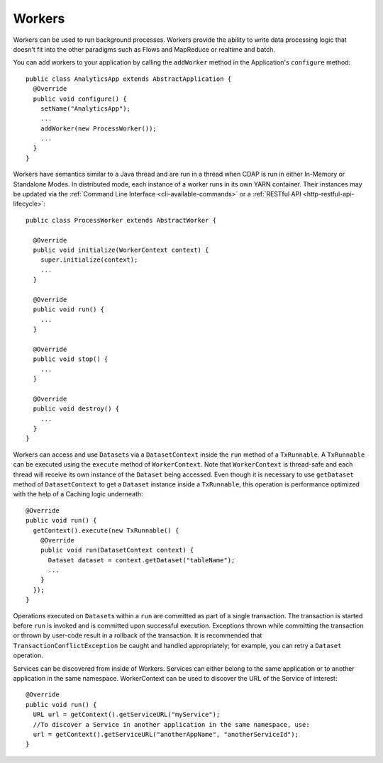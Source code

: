 .. meta::
    :author: Cask Data, Inc.
    :copyright: Copyright © 2015 Cask Data, Inc.

.. _workers:

=======
Workers
=======

Workers can be used to run background processes. Workers provide the ability to write data processing logic
that doesn't fit into the other paradigms such as Flows and MapReduce or realtime and batch.

You can add workers to your application by calling the ``addWorker`` method in the Application's
``configure`` method::

  public class AnalyticsApp extends AbstractApplication {
    @Override
    public void configure() {
      setName("AnalyticsApp");
      ...
      addWorker(new ProcessWorker());
      ...
    }
  }

Workers have semantics similar to a Java thread and are run in a thread when CDAP is run in either In-Memory
or Standalone Modes. In distributed mode, each instance of a worker runs in its own YARN container.
Their instances may be updated via the :ref:`Command Line Interface <cli-available-commands>` or a :ref:`RESTful API <http-restful-api-lifecycle>`::

  public class ProcessWorker extends AbstractWorker {

    @Override
    public void initialize(WorkerContext context) {
      super.initialize(context);
      ...
    }

    @Override
    public void run() {
      ...
    }

    @Override
    public void stop() {
      ...
    }

    @Override
    public void destroy() {
      ...
    }
  }

Workers can access and use ``Dataset``\s via a ``DatasetContext`` inside the ``run`` method of a ``TxRunnable``.
A ``TxRunnable`` can be executed using the ``execute`` method of ``WorkerContext``. Note that ``WorkerContext``
is thread-safe and each thread will receive its own instance of the ``Dataset`` being accessed. Even though it is
necessary to use ``getDataset`` method of ``DatasetContext`` to get a ``Dataset`` instance inside a ``TxRunnable``,
this operation is performance optimized with the help of a Caching logic underneath::

  @Override
  public void run() {
    getContext().execute(new TxRunnable() {
      @Override
      public void run(DatasetContext context) {
        Dataset dataset = context.getDataset("tableName");
        ...
      }
    });
  }

Operations executed on ``Dataset``\s within a ``run`` are committed as part of a single transaction.
The transaction is started before ``run`` is invoked and is committed upon successful execution. Exceptions
thrown while committing the transaction or thrown by user-code result in a rollback of the transaction.
It is recommended that ``TransactionConflictException`` be caught and handled appropriately; for example,
you can retry a ``Dataset`` operation.

Services can be discovered from inside of Workers. Services can either belong to the same application or to another
application in the same namespace. WorkerContext can be used to discover the URL of the Service of interest::

  @Override
  public void run() {
    URL url = getContext().getServiceURL("myService");
    //To discover a Service in another application in the same namespace, use:
    url = getContext().getServiceURL("anotherAppName", "anotherServiceId");
  }

